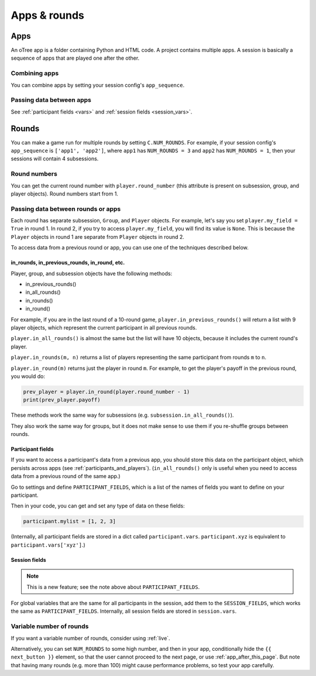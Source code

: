 Apps & rounds
^^^^^^^^^^^^^

Apps
====

An oTree app is a folder containing Python and HTML code.
A project contains multiple apps.
A session is basically a sequence of apps that are played one after the other.

Combining apps
--------------

You can combine apps by setting your session config's ``app_sequence``.

Passing data between apps
-------------------------

See :ref:`participant fields <vars>` and :ref:`session fields <session_vars>`.


.. _rounds:

Rounds
======

You can make a game run for multiple rounds by setting ``C.NUM_ROUNDS``.
For example, if your session config's ``app_sequence`` is ``['app1', 'app2']``,
where ``app1`` has ``NUM_ROUNDS = 3`` and ``app2`` has ``NUM_ROUNDS = 1``,
then your sessions will contain 4 subsessions.


Round numbers
-------------

You can get the current round number with ``player.round_number``
(this attribute is present on subsession, group, and player objects).
Round numbers start from 1.

.. _in_rounds:

Passing data between rounds or apps
-----------------------------------

Each round has separate subsession, ``Group``, and ``Player`` objects.
For example, let's say you set ``player.my_field = True`` in round 1.
In round 2, if you try to access ``player.my_field``,
you will find its value is ``None``.
This is because the ``Player`` objects
in round 1 are separate from ``Player`` objects in round 2.

To access data from a previous round or app,
you can use one of the techniques described below.

in_rounds, in_previous_rounds, in_round, etc.
~~~~~~~~~~~~~~~~~~~~~~~~~~~~~~~~~~~~~~~~~~~~~

Player, group, and subsession objects have the following methods:

-   in_previous_rounds()
-   in_all_rounds()
-   in_rounds()
-   in_round()

For example, if you are in the last round of a 10-round game,
``player.in_previous_rounds()`` will return a list with 9 player objects,
which represent the current participant in all previous rounds.

``player.in_all_rounds()`` is almost the same but the list will have 10 objects,
because it includes the current round's player.

``player.in_rounds(m, n)`` returns a list of players representing the same participant from rounds ``m`` to ``n``.

``player.in_round(m)`` returns just the player in round ``m``.
For example, to get the player's payoff in the previous round,
you would do:

.. code-block:: python

    prev_player = player.in_round(player.round_number - 1)
    print(prev_player.payoff)

These methods work the same way for subsessions (e.g. ``subsession.in_all_rounds()``).

They also work the same way for groups, but it does not make sense to use them if you re-shuffle groups between rounds.

.. _vars:
.. _PARTICIPANT_FIELDS:

Participant fields
~~~~~~~~~~~~~~~~~~

If you want to access a participant's data from a previous app,
you should store this data on the participant object,
which persists across apps (see :ref:`participants_and_players`).
(``in_all_rounds()`` only is useful when you need to access data from a previous
round of the same app.)

Go to settings and define ``PARTICIPANT_FIELDS``,
which is a list of the names of fields you want to define on your participant.

Then in your code, you can get and set any type of data on these fields:

.. code-block:: python

    participant.mylist = [1, 2, 3]

(Internally, all participant fields are stored in a dict called ``participant.vars``.
``participant.xyz`` is equivalent to ``participant.vars['xyz']``.)

.. _session_vars:

Session fields
~~~~~~~~~~~~~~

.. note::

    This is a new feature; see the note above about ``PARTICIPANT_FIELDS``.

For global variables that are the same for all participants in the session,
add them to the ``SESSION_FIELDS``, which works the same as ``PARTICIPANT_FIELDS``.
Internally, all session fields are stored in ``session.vars``.

Variable number of rounds
-------------------------

If you want a variable number of rounds, consider using :ref:`live`.

Alternatively, you can set ``NUM_ROUNDS`` to some high number, and then in your app, conditionally hide the
``{{ next_button }}`` element, so that the user cannot proceed to the next
page, or use :ref:`app_after_this_page`. But note that having many rounds (e.g. more than 100)
might cause performance problems, so test your app carefully.
